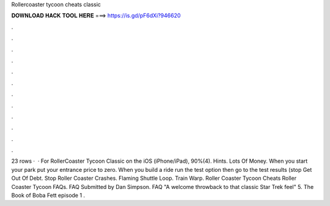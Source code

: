 Rollercoaster tycoon cheats classic

𝐃𝐎𝐖𝐍𝐋𝐎𝐀𝐃 𝐇𝐀𝐂𝐊 𝐓𝐎𝐎𝐋 𝐇𝐄𝐑𝐄 ===> https://is.gd/pF6dXi?946620

.

.

.

.

.

.

.

.

.

.

.

.

23 rows ·  · For RollerCoaster Tycoon Classic on the iOS (iPhone/iPad), 90%(4). Hints. Lots Of Money. When you start your park put your entrance price to zero. When you build a ride run the test option then go to the test results (stop Get Out Of Debt. Stop Roller Coaster Crashes. Flaming Shuttle Loop. Train Warp. Roller Coaster Tycoon Cheats Roller Coaster Tycoon FAQs. FAQ Submitted by Dan Simpson. FAQ "A welcome throwback to that classic Star Trek feel" 5. The Book of Boba Fett episode 1 .
